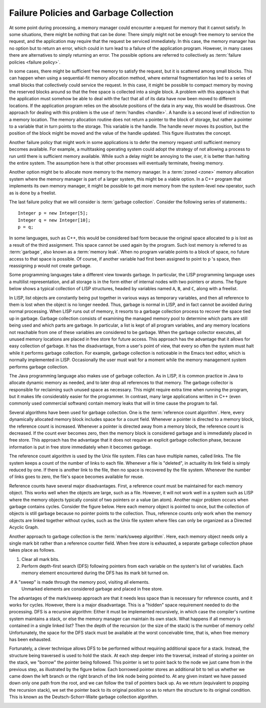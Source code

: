 .. This file is part of the OpenDSA eTextbook project. See
.. http://opendsa.org for more details.
.. Copyright (c) 2012-2020 by the OpenDSA Project Contributors, and
.. distributed under an MIT open source license.

.. avmetadata::
   :author: Cliff Shaffer
   :topic: Memory Management

Failure Policies and Garbage Collection
=======================================

At some point during processing, a memory manager could encounter a
request for memory that it cannot satisfy.
In some situations, there might be nothing that can be done:
There simply might not be enough free memory to service the request,
and the application may require that the request be serviced
immediately.
In this case, the memory manager has no option but to return an
error, which could in turn lead to a failure of the application
program.
However, in many cases there are alternatives to simply returning an
error.
The possible options are referred to collectively as
:term:`failure policies <failure policy>`.

In some cases, there might be sufficient free memory to satisfy the
request, but it is scattered among small blocks.
This can happen when using a sequential-fit memory allocation method,
where external fragmentation
has led to a series of small blocks
that collectively could service the request.
In this case, it might be possible to compact memory by moving
the reserved blocks around so that the free space is collected into a
single block.
A problem with this approach is that the application must somehow be
able to deal with the fact that all of its data have now been moved
to different locations.
If the application program relies on the absolute positions of the
data in any way, this would be disastrous.
One approach for dealing with this problem is the use of
:term:`handles <handle>`.
A handle is a second level of indirection to a memory location.
The memory allocation routine does not return a pointer to the block
of storage, but rather a pointer to a variable that in turn points to
the storage.
This variable is the handle.
The handle never moves its position, but the position of the block
might be moved and the value of the handle updated.
This figure illustrates the concept.

.. _Handle:

.. odsafig:: Images/Handle.png
   :width: 300
   :align: center
   :capalign: justify
   :figwidth: 90%
   :alt: Using handles for dynamic memory management.

   Using handles for dynamic memory management.
   The memory manager returns the address of the handle in response to
   a memory request.
   The handle stores the address of the actual memory block.
   In this way, the memory block might be moved (with its address
   updated in the handle) without disrupting the application program.

.. TODO::
   :type: Figure

   Replace this figure with an applet that demonstrates the use of
   handles.

Another failure policy that might work in some applications is to defer
the memory request until sufficient memory becomes available.
For example, a multitasking operating system
could adopt the strategy of not allowing a process to run until there
is sufficient memory available.
While such a delay might be annoying to the user, it is better than
halting the entire system.
The assumption here is that other processes will eventually
terminate, freeing memory.

Another option might be to allocate more memory to the memory
manager.
In a :term:`zoned <zone>` memory allocation system where the memory
manager is part of a larger system, this might be a viable option.
In a C++ program that implements its own memory manager, it might be
possible to get more memory from the system-level ``new`` operator,
such as is done by a freelist.

The last failure policy that we will consider is
:term:`garbage collection`.
Consider the following series of statements.::

   Integer p = new Integer[5];
   Integer q = new Integer[10];
   p = q;

In some languages, such as C++, this would be considered
bad form because the original space allocated to ``p``
is lost as a  result of the third assignment.
This space cannot be used again by the program.
Such lost memory is referred to as :term:`garbage`, also known as a
:term:`memory leak`.
When no program variable points to a block of space, no
future access to that space is possible.
Of course, if another variable had first been assigned to point to
``p`` 's space, then reassigning ``p`` would not create garbage.

Some programming languages take a different view towards garbage.
In particular, the LISP programming language uses a multilist
representation, and all storage is in the form
either of internal nodes with two pointers or atoms.
The figure below shows a typical collection of LISP structures,
headed by variables named ``A``, ``B``, and ``C``,
along with a freelist.

.. _LISPex:

.. odsafig:: Images/LISPex.png
   :width: 300
   :align: center
   :capalign: justify
   :figwidth: 90%
   :alt: Example of LISP list variables

   Example of LISP list variables, including the system freelist.

In LISP, list objects are constantly being put together in
various ways as temporary variables, and then all reference to them
is lost when the object is no longer needed.
Thus, garbage is normal in LISP, and in fact cannot be
avoided during normal processing.
When LISP runs out of memory, it resorts to a garbage collection
process to recover the space tied up in garbage.
Garbage collection consists of examining the managed memory
pool to determine which parts are still being used and which parts
are garbage.
In particular, a list is kept of all program variables, and
any memory locations not reachable from one of these variables are
considered to be garbage.
When the garbage collector executes, all unused memory locations
are placed in free store for future access.
This approach has the advantage that it allows for easy collection of
garbage.
It has the disadvantage, from a user's point of view, that every so
often the system must halt while it performs garbage collection.
For example, garbage collection is noticeable in the Emacs text
editor, which is normally implemented in
LISP.
Occasionally the user must wait for a moment while the memory
management system performs garbage collection.

The Java programming language also makes use of garbage collection.
As in LISP, it is common practice in Java to allocate dynamic memory
as needed, and to later drop all references to that memory.
The garbage collector is responsible for reclaiming such unused space
as necessary.
This might require extra time when running the program, but it makes
life considerably easier for the programmer.
In contrast, many large applications written in C++
(even commonly used commercial software) contain memory leaks that
will in time cause the program to fail.

Several algorithms have been used for garbage collection.
One is the :term:`reference count algorithm`.
Here, every dynamically allocated memory block includes space for a
count field.
Whenever a pointer is directed to a memory block, the reference count
is increased.
Whenever a pointer is directed away from a memory block, the reference
count is decreased.
If the count ever becomes zero, then the memory block is considered
garbage and is immediately placed in free store.
This approach has the advantage that it does not require an explicit
garbage collection phase, because information is put in free store
immediately when it becomes garbage.

The reference count algorithm is used by the Unix file
system.
Files can have multiple names, called links.
The file system keeps a count of the number of links to each file.
Whenever a file is "deleted", in actuality its link field is
simply reduced by one.
If there is another link to the file, then no space is
recovered by the file system.
Whenever the number of links goes to zero, the file's space becomes
available for reuse.

Reference counts have several major disadvantages.
First, a reference count must be maintained for each memory object.
This works well when the objects are large, such as a file.
However, it will not work well in a system such as LISP where the
memory objects typically consist of two pointers or a value (an atom).
Another major problem occurs when garbage contains cycles.
Consider the figure below.
Here each memory object is pointed to once, but the collection of
objects is still garbage because no pointer points to the collection.
Thus, reference counts only work when the memory objects are linked
together without cycles,
such as the Unix file system where files can only be organized
as a Directed Acyclic Graph.

.. _LISPdang:

.. odsafig:: Images/LISPdang.png
   :width: 200
   :align: center
   :capalign: justify
   :figwidth: 90%
   :alt: Garbage cycle example.

   Garbage cycle example.
   All memory elements in the cycle have non-zero reference counts
   because each element has one pointer to it, even
   though the entire cycle is garbage.

.. TODO::
   :type: Slideshow

   Replace this figure with a slideshow that demonstrates the use of
   reference counts (including the problem with cycles).

Another approach to garbage collection is the
:term:`mark/sweep algorithm`.
Here, each memory object needs only a single mark bit rather
than a reference counter field.
When free store is exhausted, a separate garbage collection phase
takes place as follows.

#. Clear all mark bits.

#. Perform depth-first search (DFS) following pointers from each
   variable on the system's list of variables.
   Each memory element encountered during the DFS has its mark bit
   turned on.

.# A "sweep" is made through the memory pool, visiting all elements.
   Unmarked elements are considered garbage and placed in
   free store.

The advantages of the mark/sweep approach are that it needs less
space than is necessary for reference counts, and it works for cycles.
However, there is a major disadvantage.
This is a "hidden" space requirement needed to do the processing.
DFS is a recursive algorithm:
Either it must be implemented recursively, in which case the
compiler's runtime system maintains a stack,
or else the memory manager can maintain its own stack.
What happens if all memory is contained in a single linked list?
Then the depth of the recursion (or the size of the stack) is the
number of memory cells!
Unfortunately, the space for the DFS stack must be available at the
worst conceivable time, that is, when free memory has been exhausted.

.. TODO::
   :type: Slideshow

   Put here a visualization that demonstrates the use of reference
   counts.

Fortunately, a clever technique allows
DFS to be performed without requiring additional space for a stack.
Instead, the structure being traversed is used to hold the stack.
At each step deeper into the traversal, instead of storing a pointer
on the stack, we "borrow" the pointer being followed.
This pointer is set to point back to the node we just came from in
the previous step, as illustrated by the figure below.
Each borrowed pointer stores an additional bit to tell us whether we
came down the left branch or the right branch of the link node being
pointed to.
At any given instant we have passed down only one path from the
root, and we can follow the trail of pointers back up.
As we return (equivalent to popping the recursion stack), we set the
pointer back to its original position so as to return the
structure to its original condition.
This is known as the Deutsch-Schorr-Waite garbage
collection algorithm.

.. _DSW:

.. odsafig:: Images/DSW.png
   :width: 350
   :align: center
   :capalign: justify
   :figwidth: 90%
   :alt: Example of the Deutsch-Schorr-Waite garbage collection algorithm.

   Example of the Deutsch-Schorr-Waite garbage collection
   algorithm.
   (a) The initial multilist structure.
   (b) The multilist structure of (a) at the instant when link node 5 is
   being processed by the garbage collection algorithm.
   A chain of pointers stretching from variable ``prev`` to the head
   node of the structure has been (temporarily) created by the garbage
   collection algorithm.

.. TODO::
   :type: Slideshow

   Replace this figure with an AV that demonstrates DSW.
